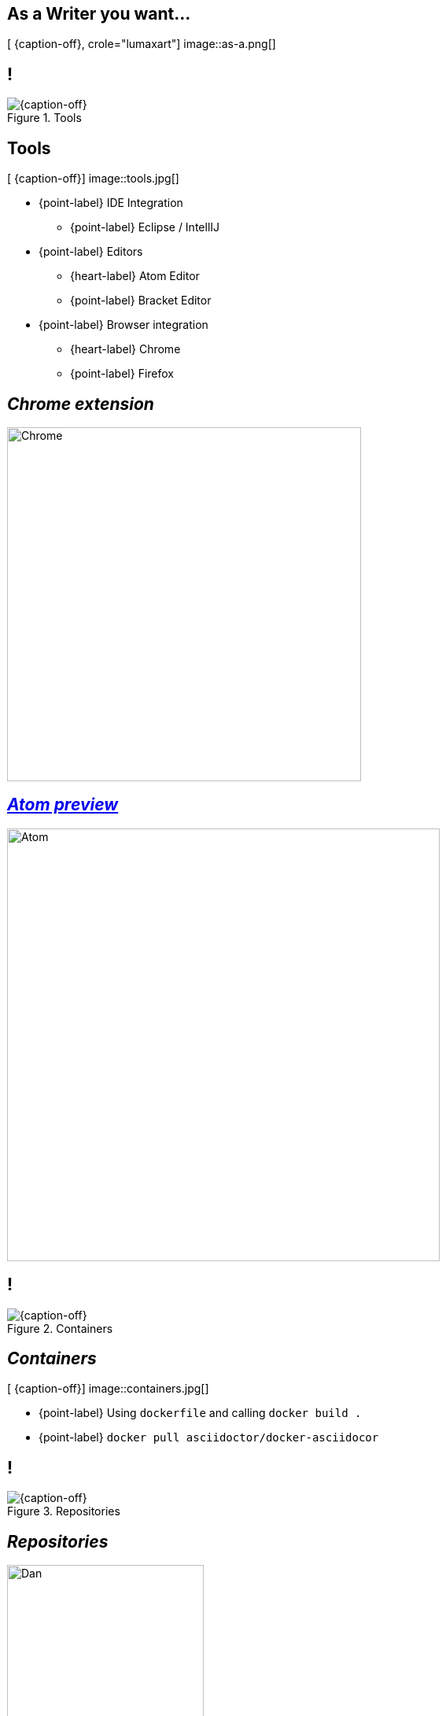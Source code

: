 [.intro.topic.lumaxart]
== As a *Writer* &#10; &#10; &#10; you want...

[ {caption-off}, crole="lumaxart"]
image::as-a.png[]

[.topic.band]
== !

[{caption-off}, crole="band"]
.Tools
image::tools.jpg[]


[.topic.bannerleft]
== Tools

[ {caption-off}]
image::tools.jpg[]

* {point-label} IDE Integration
** {point-label} Eclipse / IntellIJ
*  {point-label}  Editors
** {heart-label}  Atom Editor
** {point-label}  Bracket Editor
* {point-label}  Browser integration
** {heart-label}  Chrome
** {point-label}  Firefox

[.topic]
== _Chrome extension_

image::chrome-asciidoc-preview.jpg[Chrome, 450]

[.topic]
== _https://atom.io/packages/asciidoc-preview[Atom preview]_

image::atom-asciidoc-preview.jpg[Atom, 550]


[.topic.band]
== !

[{caption-off}, crole="band"]
.Containers
image::containers.jpg[]

[.topic.bannerleft]
== _Containers_

[ {caption-off}]
image::containers.jpg[]

* {point-label} Using `dockerfile` and calling `docker build .`
* {point-label} `docker pull asciidoctor/docker-asciidocor`

[.topic.band]
== !

[{caption-off}, crole="band"]
.Repositories
image::containers.jpg[]

[.topic]
== _Repositories_


image::quote-mojavelinux.png[Dan, 250]


image::code-diff.png[GitHub, 500, role="pull-right"]

[.topic.band]
== !

[{caption-off}, crole="band"]
.Blog Posts
image::hubpress_admin.png[]

[.topic.bannerleft]
== _http://hubpress.io[HubPress.io]_

[ {caption-off}]
image::hubpress-io.png[Hubpress, 500]

* {point-label} Your static blog in 3 clics
** based on Asciidoctor.JS
* {point-label} 1000 stars on GitHub
* {point-label} 1500 forks

[.topic.band]
== !

[{caption-off}, crole="band"]
.Books
image::containers.jpg[]

[.topic]
== TODO

* add publisher list
